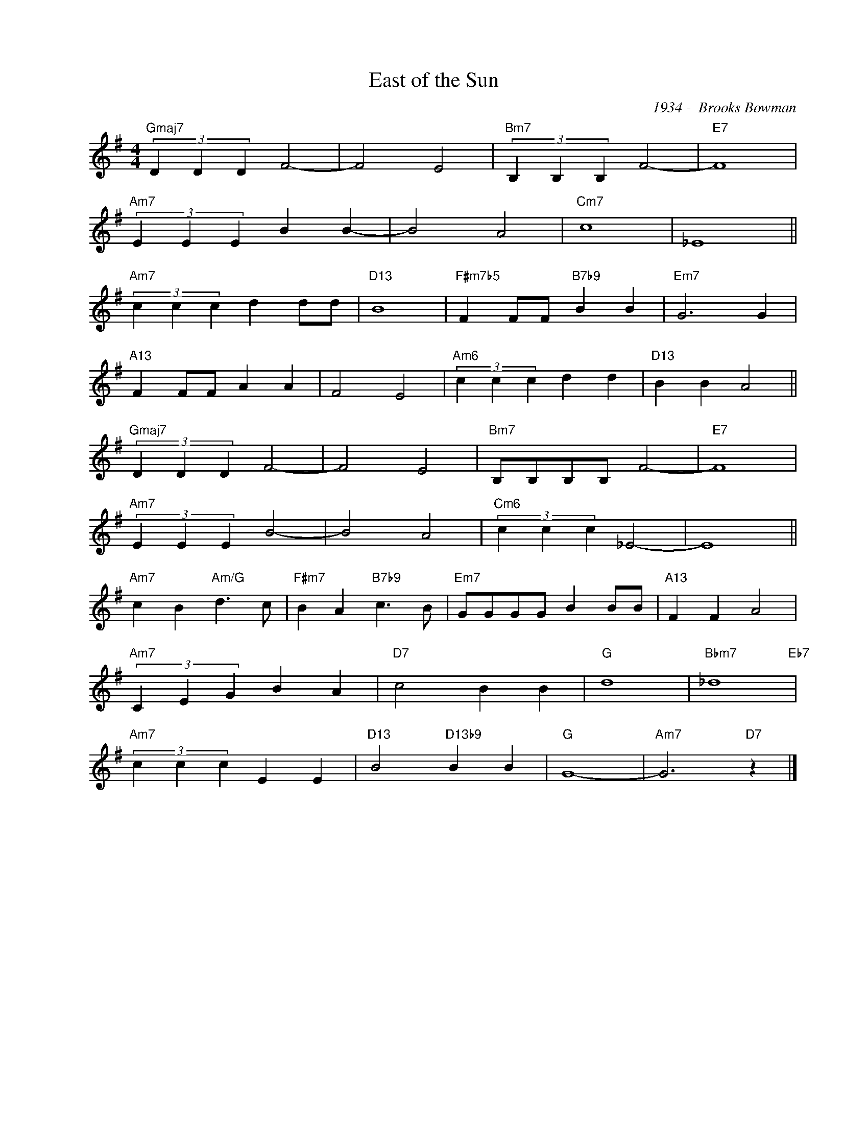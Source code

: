 X:1
T:East of the Sun
C:1934 -  Brooks Bowman
Z:Copyright Â© www.realbook.site
L:1/4
M:4/4
I:linebreak $
K:G
V:1 treble nm=" " snm=" "
V:1
"Gmaj7" (3D D D F2- | F2 E2 |"Bm7" (3B, B, B, F2- |"E7" F4 |$"Am7" (3E E E B B- | B2 A2 |"Cm7" c4 | %7
 _E4 ||$"Am7" (3c c c d d/d/ |"D13" B4 |"F#m7b5" F F/F/"B7b9" B B |"Em7" G3 G |$"A13" F F/F/ A A | %13
 F2 E2 |"Am6" (3c c c d d |"D13" B B A2 ||$"Gmaj7" (3D D D F2- | F2 E2 |"Bm7" B,/B,/B,/B,/ F2- | %19
"E7" F4 |$"Am7" (3E E E B2- | B2 A2 |"Cm6" (3c c c _E2- | E4 ||$"Am7" c B"Am/G" d3/2 c/ | %25
"F#m7" B A"B7b9" c3/2 B/ |"Em7" G/G/G/G/ B B/B/ |"A13" F F A2 |$"Am7" (3C E G B A |"D7" c2 B B | %30
"G" d4 |"Bbm7" _d4"Eb7" |$"Am7" (3c c c E E |"D13" B2"D13b9" B B |"G" G4- |"Am7" G3"D7" z |] %36

